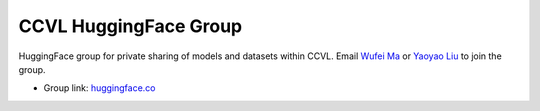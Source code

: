 CCVL HuggingFace Group
**********************

HuggingFace group for private sharing of models and datasets within CCVL. Email `Wufei Ma <mailto:wufeim@gmail.com>`_ or `Yaoyao Liu <mailto:yliu538@jhu.edu>`_ to join the group.

* Group link: `huggingface.co <https://huggingface.co/ccvl>`_
